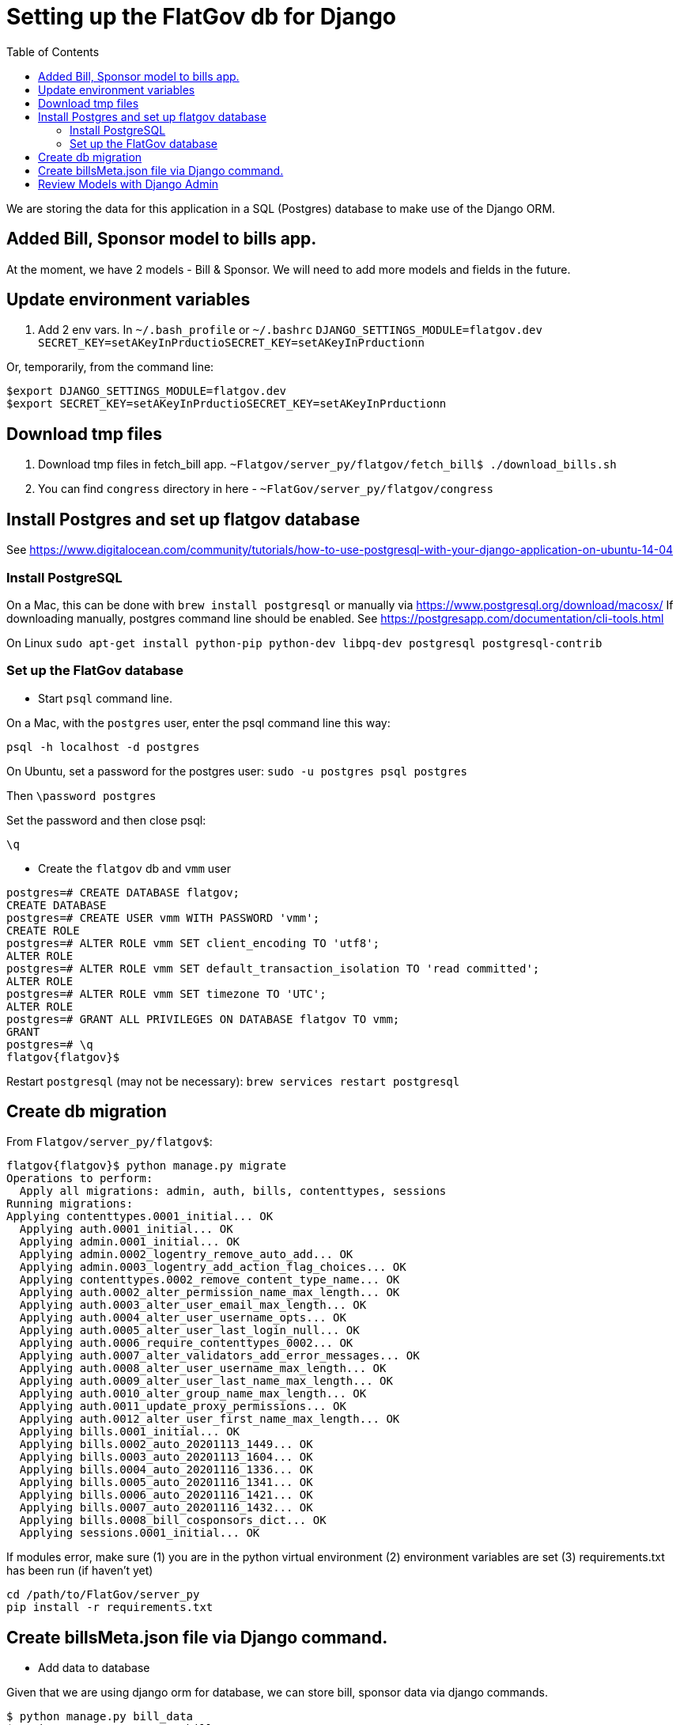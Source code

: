 :toc:

# Setting up the FlatGov db for Django

We are storing the data for this application in a SQL (Postgres) database to make use of the Django ORM.

## Added Bill, Sponsor model to bills app.

At the moment, we have 2 models - Bill & Sponsor. We will need to add more models and fields in the future.


## Update environment variables

1. Add 2 env vars.
In `~/.bash_profile` or `~/.bashrc`
`DJANGO_SETTINGS_MODULE=flatgov.dev`
`SECRET_KEY=setAKeyInPrductioSECRET_KEY=setAKeyInPrductionn`

Or, temporarily, from the command line:
```bash
$export DJANGO_SETTINGS_MODULE=flatgov.dev
$export SECRET_KEY=setAKeyInPrductioSECRET_KEY=setAKeyInPrductionn
```

## Download tmp files
1. Download tmp files in fetch_bill app. `~Flatgov/server_py/flatgov/fetch_bill$ ./download_bills.sh`
2. You can find `congress` directory in here - `~FlatGov/server_py/flatgov/congress`

## Install Postgres and set up flatgov database

See https://www.digitalocean.com/community/tutorials/how-to-use-postgresql-with-your-django-application-on-ubuntu-14-04

### Install PostgreSQL

On a Mac, this can be done with `brew install postgresql` or manually via https://www.postgresql.org/download/macosx/
If downloading manually, postgres command line should be enabled. See https://postgresapp.com/documentation/cli-tools.html

On Linux  `sudo apt-get install python-pip python-dev libpq-dev postgresql postgresql-contrib`

### Set up the FlatGov database

* Start `psql` command line. 

On a Mac, with the `postgres` user, enter the psql command line this way:

`psql -h localhost -d postgres`

On Ubuntu, set a password for the postgres user:
`sudo -u postgres psql postgres`

Then
`\password postgres`

Set the password and then close psql:

`\q`

* Create the `flatgov` db and `vmm` user

```bash
postgres=# CREATE DATABASE flatgov;
CREATE DATABASE
postgres=# CREATE USER vmm WITH PASSWORD 'vmm';
CREATE ROLE
postgres=# ALTER ROLE vmm SET client_encoding TO 'utf8';
ALTER ROLE
postgres=# ALTER ROLE vmm SET default_transaction_isolation TO 'read committed';
ALTER ROLE
postgres=# ALTER ROLE vmm SET timezone TO 'UTC';
ALTER ROLE
postgres=# GRANT ALL PRIVILEGES ON DATABASE flatgov TO vmm;
GRANT
postgres=# \q
flatgov{flatgov}$ 
```

Restart `postgresql` (may not be necessary):
`brew services restart postgresql`

## Create db migration

From `Flatgov/server_py/flatgov$`:

```bash
flatgov{flatgov}$ python manage.py migrate
Operations to perform:
  Apply all migrations: admin, auth, bills, contenttypes, sessions
Running migrations:
Applying contenttypes.0001_initial... OK
  Applying auth.0001_initial... OK
  Applying admin.0001_initial... OK
  Applying admin.0002_logentry_remove_auto_add... OK
  Applying admin.0003_logentry_add_action_flag_choices... OK
  Applying contenttypes.0002_remove_content_type_name... OK
  Applying auth.0002_alter_permission_name_max_length... OK
  Applying auth.0003_alter_user_email_max_length... OK
  Applying auth.0004_alter_user_username_opts... OK
  Applying auth.0005_alter_user_last_login_null... OK
  Applying auth.0006_require_contenttypes_0002... OK
  Applying auth.0007_alter_validators_add_error_messages... OK
  Applying auth.0008_alter_user_username_max_length... OK
  Applying auth.0009_alter_user_last_name_max_length... OK
  Applying auth.0010_alter_group_name_max_length... OK
  Applying auth.0011_update_proxy_permissions... OK
  Applying auth.0012_alter_user_first_name_max_length... OK
  Applying bills.0001_initial... OK
  Applying bills.0002_auto_20201113_1449... OK
  Applying bills.0003_auto_20201113_1604... OK
  Applying bills.0004_auto_20201116_1336... OK
  Applying bills.0005_auto_20201116_1341... OK
  Applying bills.0006_auto_20201116_1421... OK
  Applying bills.0007_auto_20201116_1432... OK
  Applying bills.0008_bill_cosponsors_dict... OK
  Applying sessions.0001_initial... OK
```

If modules error, make sure
(1) you are in the python virtual environment
(2) environment variables are set
(3) requirements.txt has been run (if haven't yet)

```
cd /path/to/FlatGov/server_py
pip install -r requirements.txt
```

## Create billsMeta.json file via Django command.

* Add data to database

Given that we are using django orm for database, we can store bill, sponsor data via django commands.

```bash
$ python manage.py bill_data
$ python manage.py process_bill_meta
$ python manage.py related_bills
```

NOTE: `~FlatGov/server_py/flatgov/common` directory contains all the django commands. Also, the `--congress` flag tells the scripts to use data from the `congress` directory in ` ...server_py/flatgov/congress`, created by the `unitedstates/congress` scraper, described in SCRAPER.adoc. This will have directories for each congress: ` ...server_py/flatgov/congress/data/117`, ` ...server_py/flatgov/congress/data/116`, ` ...server_py/flatgov/congress/data/115`, etc.

The `billdata.py` file creates bill, sponsor objects and adds proper relations.

After the metadata is loaded, index the bills to Elasticsearch and process bill similarity:

```bash
$ python manage.py elastic_load --uscongress
$ python manage.py bill_similarity --uscongress
```

## Review Models with Django Admin

To review the data models, create a Django superuser and view the Django Admin panel.

* Create a Django Superadmin

```bash

$python manage.py createsuperuser
```

Locally, I've used `cool1dude` as the pw
